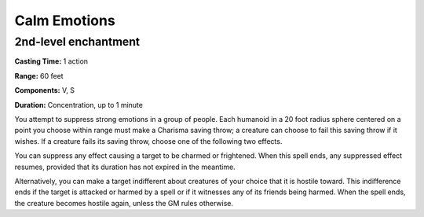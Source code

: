
.. _srd_Calm-Emotions:

Calm Emotions
-------------------------------------------------------------

2nd-level enchantment
^^^^^^^^^^^^^^^^^^^^^

**Casting Time:** 1 action

**Range:** 60 feet

**Components:** V, S

**Duration:** Concentration, up to 1 minute

You attempt to suppress strong emotions in a group of people. Each
humanoid in a 20 foot radius sphere centered on a point you choose
within range must make a Charisma saving throw; a creature can choose to
fail this saving throw if it wishes. If a creature fails its saving
throw, choose one of the following two effects.

You can suppress any effect causing a target to be charmed or
frightened. When this spell ends, any suppressed effect resumes,
provided that its duration has not expired in the meantime.

Alternatively, you can make a target indifferent about creatures of your
choice that it is hostile toward. This indifference ends if the target
is attacked or harmed by a spell or if it witnesses any of its friends
being harmed. When the spell ends, the creature becomes hostile again,
unless the GM rules otherwise.
